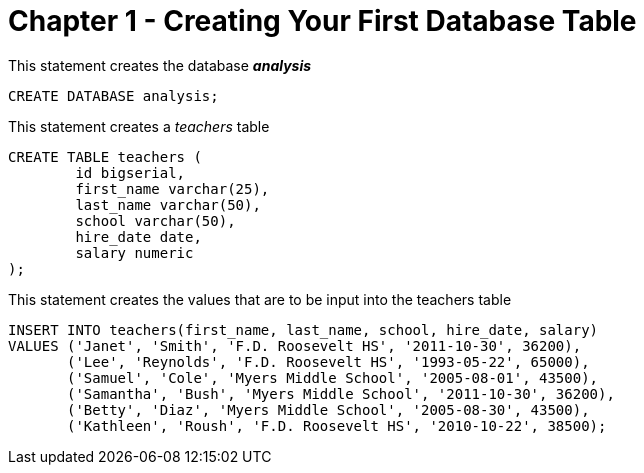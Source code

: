 = Chapter 1 - Creating Your First Database Table

This statement creates the database *_analysis_*

[source,SQL]
----
CREATE DATABASE analysis;
----

This statement creates a _teachers_ table
[source,SQL]
----
CREATE TABLE teachers (
	id bigserial,
	first_name varchar(25),
	last_name varchar(50),
	school varchar(50),
	hire_date date,
	salary numeric
);
----

This statement creates the values that are to be input into the teachers table
[source, SQL]
----
INSERT INTO teachers(first_name, last_name, school, hire_date, salary)
VALUES ('Janet', 'Smith', 'F.D. Roosevelt HS', '2011-10-30', 36200),
       ('Lee', 'Reynolds', 'F.D. Roosevelt HS', '1993-05-22', 65000),
       ('Samuel', 'Cole', 'Myers Middle School', '2005-08-01', 43500),
       ('Samantha', 'Bush', 'Myers Middle School', '2011-10-30', 36200),
       ('Betty', 'Diaz', 'Myers Middle School', '2005-08-30', 43500),
       ('Kathleen', 'Roush', 'F.D. Roosevelt HS', '2010-10-22', 38500);
----
